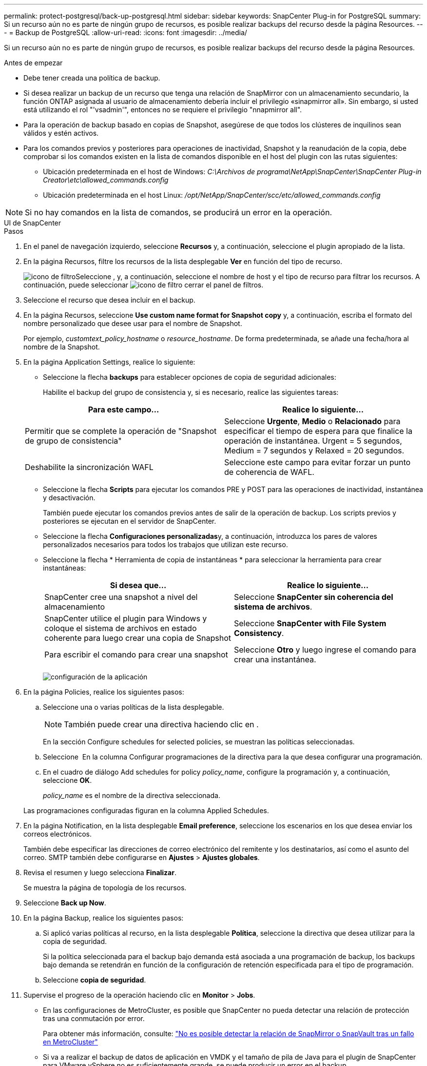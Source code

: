 ---
permalink: protect-postgresql/back-up-postgresql.html 
sidebar: sidebar 
keywords: SnapCenter Plug-in for PostgreSQL 
summary: Si un recurso aún no es parte de ningún grupo de recursos, es posible realizar backups del recurso desde la página Resources. 
---
= Backup de PostgreSQL
:allow-uri-read: 
:icons: font
:imagesdir: ../media/


[role="lead"]
Si un recurso aún no es parte de ningún grupo de recursos, es posible realizar backups del recurso desde la página Resources.

.Antes de empezar
* Debe tener creada una política de backup.
* Si desea realizar un backup de un recurso que tenga una relación de SnapMirror con un almacenamiento secundario, la función ONTAP asignada al usuario de almacenamiento debería incluir el privilegio «sinapmirror all». Sin embargo, si usted está utilizando el rol "'vsadmin'", entonces no se requiere el privilegio "nnapmirror all".
* Para la operación de backup basado en copias de Snapshot, asegúrese de que todos los clústeres de inquilinos sean válidos y estén activos.
* Para los comandos previos y posteriores para operaciones de inactividad, Snapshot y la reanudación de la copia, debe comprobar si los comandos existen en la lista de comandos disponible en el host del plugin con las rutas siguientes:
+
** Ubicación predeterminada en el host de Windows: _C:\Archivos de programa\NetApp\SnapCenter\SnapCenter Plug-in Creator\etc\allowed_commands.config_
** Ubicación predeterminada en el host Linux: _/opt/NetApp/SnapCenter/scc/etc/allowed_commands.config_





NOTE: Si no hay comandos en la lista de comandos, se producirá un error en la operación.

[role="tabbed-block"]
====
.UI de SnapCenter
--
.Pasos
. En el panel de navegación izquierdo, seleccione *Recursos* y, a continuación, seleccione el plugin apropiado de la lista.
. En la página Recursos, filtre los recursos de la lista desplegable *Ver* en función del tipo de recurso.
+
image:../media/filter_icon.png["icono de filtro"]Seleccione , y, a continuación, seleccione el nombre de host y el tipo de recurso para filtrar los recursos. A continuación, puede seleccionar image:../media/filter_icon.png["icono de filtro"] cerrar el panel de filtros.

. Seleccione el recurso que desea incluir en el backup.
. En la página Recursos, seleccione *Use custom name format for Snapshot copy* y, a continuación, escriba el formato del nombre personalizado que desee usar para el nombre de Snapshot.
+
Por ejemplo, _customtext_policy_hostname_ o _resource_hostname_. De forma predeterminada, se añade una fecha/hora al nombre de la Snapshot.

. En la página Application Settings, realice lo siguiente:
+
** Seleccione la flecha *backups* para establecer opciones de copia de seguridad adicionales:
+
Habilite el backup del grupo de consistencia y, si es necesario, realice las siguientes tareas:

+
|===
| Para este campo... | Realice lo siguiente... 


 a| 
Permitir que se complete la operación de "Snapshot de grupo de consistencia"
 a| 
Seleccione *Urgente*, *Medio* o *Relacionado* para especificar el tiempo de espera para que finalice la operación de instantánea. Urgent = 5 segundos, Medium = 7 segundos y Relaxed = 20 segundos.



 a| 
Deshabilite la sincronización WAFL
 a| 
Seleccione este campo para evitar forzar un punto de coherencia de WAFL.

|===
** Seleccione la flecha *Scripts* para ejecutar los comandos PRE y POST para las operaciones de inactividad, instantánea y desactivación.
+
También puede ejecutar los comandos previos antes de salir de la operación de backup. Los scripts previos y posteriores se ejecutan en el servidor de SnapCenter.

** Seleccione la flecha **Configuraciones personalizadas**y, a continuación, introduzca los pares de valores personalizados necesarios para todos los trabajos que utilizan este recurso.
** Seleccione la flecha * Herramienta de copia de instantáneas * para seleccionar la herramienta para crear instantáneas:
+
|===
| Si desea que... | Realice lo siguiente... 


 a| 
SnapCenter cree una snapshot a nivel del almacenamiento
 a| 
Seleccione *SnapCenter sin coherencia del sistema de archivos*.



 a| 
SnapCenter utilice el plugin para Windows y coloque el sistema de archivos en estado coherente para luego crear una copia de Snapshot
 a| 
Seleccione *SnapCenter with File System Consistency*.



 a| 
Para escribir el comando para crear una snapshot
 a| 
Seleccione *Otro* y luego ingrese el comando para crear una instantánea.

|===
+
image:../media/application_settings.gif["configuración de la aplicación"]



. En la página Policies, realice los siguientes pasos:
+
.. Seleccione una o varias políticas de la lista desplegable.
+

NOTE: También puede crear una directiva haciendo clic en *image:../media/add_policy_from_resourcegroup.gif[""]*.

+
En la sección Configure schedules for selected policies, se muestran las políticas seleccionadas.

.. Seleccione *image:../media/add_policy_from_resourcegroup.gif[""]* En la columna Configurar programaciones de la directiva para la que desea configurar una programación.
.. En el cuadro de diálogo Add schedules for policy _policy_name_, configure la programación y, a continuación, seleccione *OK*.
+
_policy_name_ es el nombre de la directiva seleccionada.

+
Las programaciones configuradas figuran en la columna Applied Schedules.



. En la página Notification, en la lista desplegable *Email preference*, seleccione los escenarios en los que desea enviar los correos electrónicos.
+
También debe especificar las direcciones de correo electrónico del remitente y los destinatarios, así como el asunto del correo. SMTP también debe configurarse en *Ajustes* > *Ajustes globales*.

. Revisa el resumen y luego selecciona *Finalizar*.
+
Se muestra la página de topología de los recursos.

. Seleccione *Back up Now*.
. En la página Backup, realice los siguientes pasos:
+
.. Si aplicó varias políticas al recurso, en la lista desplegable *Política*, seleccione la directiva que desea utilizar para la copia de seguridad.
+
Si la política seleccionada para el backup bajo demanda está asociada a una programación de backup, los backups bajo demanda se retendrán en función de la configuración de retención especificada para el tipo de programación.

.. Seleccione *copia de seguridad*.


. Supervise el progreso de la operación haciendo clic en *Monitor* > *Jobs*.
+
** En las configuraciones de MetroCluster, es posible que SnapCenter no pueda detectar una relación de protección tras una conmutación por error.
+
Para obtener más información, consulte: https://kb.netapp.com/Advice_and_Troubleshooting/Data_Protection_and_Security/SnapCenter/Unable_to_detect_SnapMirror_or_SnapVault_relationship_after_MetroCluster_failover["No es posible detectar la relación de SnapMirror o SnapVault tras un fallo en MetroCluster"^]

** Si va a realizar el backup de datos de aplicación en VMDK y el tamaño de pila de Java para el plugin de SnapCenter para VMware vSphere no es suficientemente grande, se puede producir un error en el backup.
+
Para aumentar el tamaño de pila de Java, busque el archivo de script _/opt/netapp/init_scripts/svservice_. En ese script, el comando _do_start method_ inicia el servicio de complemento de VMware de SnapCenter. Actualice este comando a lo siguiente: _Java -jar -Xmx8192M -Xms4096M_





--
.Cmdlets de PowerShell
--
.Pasos
. Inicie una sesión de conexión con el servidor de SnapCenter para el usuario especificado mediante el cmdlet de Open-SmConnection.
+
[listing]
----
PS C:\> Open-SmConnection
----
+
Se muestra una solicitud de nombre de usuario y contraseña.

. Añada recursos manuales mediante el cmdlet Add-SmResources.
+
Este ejemplo muestra cómo agregar una instancia PostgreSQL:

+
[listing]
----
PS C:\> Add-SmResource -HostName 10.32.212.13 -PluginCode PostgreSQL -ResourceType Instance -ResourceName postgresqlinst1 -StorageFootPrint (@{"VolumeName"="winpostgresql01_data01";"LUNName"="winpostgresql01_data01";"StorageSystem"="scsnfssvm"}) -MountPoints "D:\"
----
. Cree una política de backup mediante el cmdlet Add-SmPolicy.
. Proteja el recurso o añada un nuevo grupo de recursos a SnapCenter mediante el cmdlet Add-SmResourceGroup.
. Para iniciar una tarea de backup se usa el cmdlet New-SmBackup.
+
Este ejemplo muestra cómo realizar un backup de un grupo de recursos:

+
[listing]
----
C:\PS> New-SMBackup -ResourceGroupName 'ResourceGroup_wback-up-clusters-using-powershell-cmdlets-postgresql.adocith_Resources'  -Policy postgresql_policy1
----
+
Este ejemplo realiza un backup de un recurso protegido:

+
[listing]
----
C:\PS> New-SMBackup -Resources @{"Host"="10.232.204.42";"Uid"="MDC\SID";"PluginName"="postgresql"} -Policy postgresql_policy2
----
. Supervise el estado de la tarea (running, completed o failed) mediante el cmdlet Get-smJobSummaryReport.
+
[listing]
----
PS C:\> Get-smJobSummaryReport -JobID 123
----
. Supervise los detalles del trabajo de backup como ID de backup, nombre de backup para realizar una operación de restauración o clonado mediante el cmdlet Get-SmBackupReport.
+
[listing]
----
PS C:\> Get-SmBackupReport -JobId 351
Output:
BackedUpObjects           : {DB1}
FailedObjects             : {}
IsScheduled               : False
HasMetadata               : False
SmBackupId                : 269
SmJobId                   : 2361
StartDateTime             : 10/4/2016 11:20:45 PM
EndDateTime               : 10/4/2016 11:21:32 PM
Duration                  : 00:00:46.2536470
CreatedDateTime           : 10/4/2016 11:21:09 PM
Status                    : Completed
ProtectionGroupName       : Verify_ASUP_Message_windows
SmProtectionGroupId       : 211
PolicyName                : test2
SmPolicyId                : 20
BackupName                : Verify_ASUP_Message_windows_scc54_10-04-2016_23.20.46.2758
VerificationStatus        : NotVerified
VerificationStatuses      :
SmJobError                :
BackupType                : SCC_BACKUP
CatalogingStatus          : NotApplicable
CatalogingStatuses        :
ReportDataCreatedDateTime :
----


La información relativa a los parámetros que se pueden utilizar con el cmdlet y sus descripciones se puede obtener ejecutando _Get-Help nombre_comando_. Alternativamente, también puede consultar la https://docs.netapp.com/us-en/snapcenter-cmdlets/index.html["Guía de referencia de cmdlets de SnapCenter Software"^].

--
====